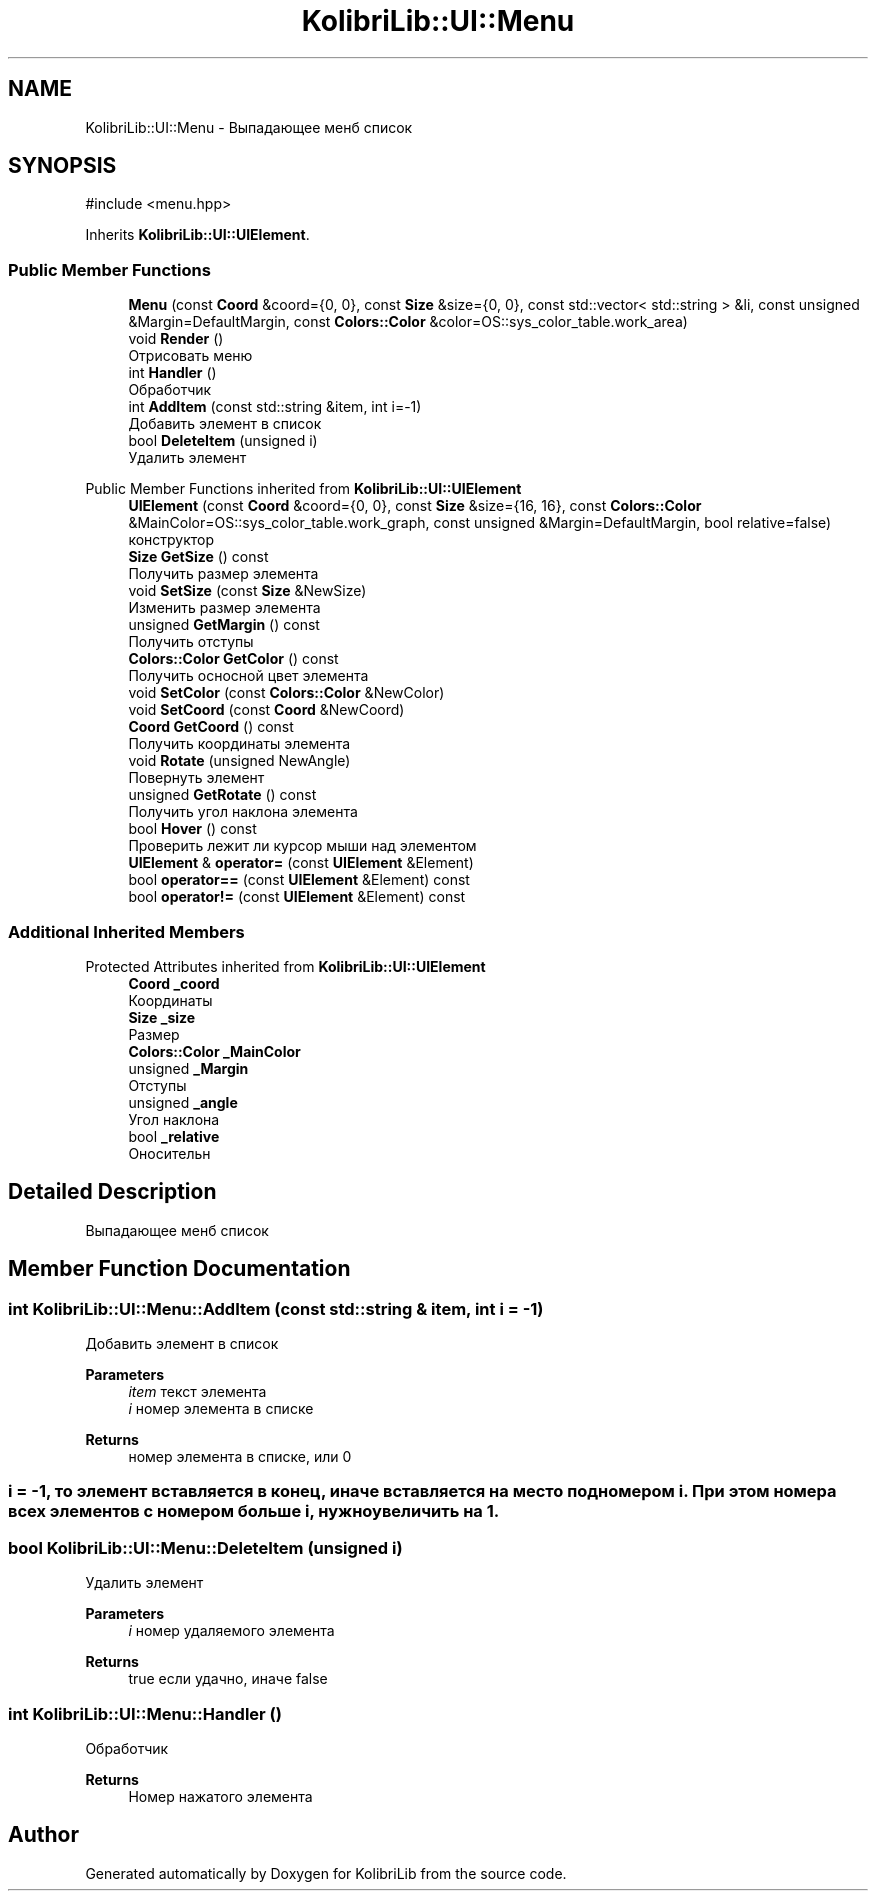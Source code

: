 .TH "KolibriLib::UI::Menu" 3 "KolibriLib" \" -*- nroff -*-
.ad l
.nh
.SH NAME
KolibriLib::UI::Menu \- Выпадающее менб список  

.SH SYNOPSIS
.br
.PP
.PP
\fR#include <menu\&.hpp>\fP
.PP
Inherits \fBKolibriLib::UI::UIElement\fP\&.
.SS "Public Member Functions"

.in +1c
.ti -1c
.RI "\fBMenu\fP (const \fBCoord\fP &coord={0, 0}, const \fBSize\fP &size={0, 0}, const std::vector< std::string > &li, const unsigned &Margin=DefaultMargin, const \fBColors::Color\fP &color=OS::sys_color_table\&.work_area)"
.br
.ti -1c
.RI "void \fBRender\fP ()"
.br
.RI "Отрисовать меню "
.ti -1c
.RI "int \fBHandler\fP ()"
.br
.RI "Обработчик "
.ti -1c
.RI "int \fBAddItem\fP (const std::string &item, int i=\-1)"
.br
.RI "Добавить элемент в список "
.ti -1c
.RI "bool \fBDeleteItem\fP (unsigned i)"
.br
.RI "Удалить элемент "
.in -1c

Public Member Functions inherited from \fBKolibriLib::UI::UIElement\fP
.in +1c
.ti -1c
.RI "\fBUIElement\fP (const \fBCoord\fP &coord={0, 0}, const \fBSize\fP &size={16, 16}, const \fBColors::Color\fP &MainColor=OS::sys_color_table\&.work_graph, const unsigned &Margin=DefaultMargin, bool relative=false)"
.br
.RI "конструктор "
.ti -1c
.RI "\fBSize\fP \fBGetSize\fP () const"
.br
.RI "Получить размер элемента "
.ti -1c
.RI "void \fBSetSize\fP (const \fBSize\fP &NewSize)"
.br
.RI "Изменить размер элемента "
.ti -1c
.RI "unsigned \fBGetMargin\fP () const"
.br
.RI "Получить отступы "
.ti -1c
.RI "\fBColors::Color\fP \fBGetColor\fP () const"
.br
.RI "Получить осносной цвет элемента "
.ti -1c
.RI "void \fBSetColor\fP (const \fBColors::Color\fP &NewColor)"
.br
.ti -1c
.RI "void \fBSetCoord\fP (const \fBCoord\fP &NewCoord)"
.br
.ti -1c
.RI "\fBCoord\fP \fBGetCoord\fP () const"
.br
.RI "Получить координаты элемента "
.ti -1c
.RI "void \fBRotate\fP (unsigned NewAngle)"
.br
.RI "Повернуть элемент "
.ti -1c
.RI "unsigned \fBGetRotate\fP () const"
.br
.RI "Получить угол наклона элемента "
.ti -1c
.RI "bool \fBHover\fP () const"
.br
.RI "Проверить лежит ли курсор мыши над элементом "
.ti -1c
.RI "\fBUIElement\fP & \fBoperator=\fP (const \fBUIElement\fP &Element)"
.br
.ti -1c
.RI "bool \fBoperator==\fP (const \fBUIElement\fP &Element) const"
.br
.ti -1c
.RI "bool \fBoperator!=\fP (const \fBUIElement\fP &Element) const"
.br
.in -1c
.SS "Additional Inherited Members"


Protected Attributes inherited from \fBKolibriLib::UI::UIElement\fP
.in +1c
.ti -1c
.RI "\fBCoord\fP \fB_coord\fP"
.br
.RI "Координаты "
.ti -1c
.RI "\fBSize\fP \fB_size\fP"
.br
.RI "Размер "
.ti -1c
.RI "\fBColors::Color\fP \fB_MainColor\fP"
.br
.ti -1c
.RI "unsigned \fB_Margin\fP"
.br
.RI "Отступы "
.ti -1c
.RI "unsigned \fB_angle\fP"
.br
.RI "Угол наклона "
.ti -1c
.RI "bool \fB_relative\fP"
.br
.RI "Оносительн "
.in -1c
.SH "Detailed Description"
.PP 
Выпадающее менб список 
.SH "Member Function Documentation"
.PP 
.SS "int KolibriLib::UI::Menu::AddItem (const std::string & item, int i = \fR\-1\fP)"

.PP
Добавить элемент в список 
.PP
\fBParameters\fP
.RS 4
\fIitem\fP текст элемента 
.br
\fIi\fP номер элемента в списке 
.RE
.PP
\fBReturns\fP
.RS 4
номер элемента в списке, или 0 
.RE
.PP
.SS "i = -1, то элемент вставляется в конец, иначе вставляется на место под номером i\&. При этом номера всех элементов с номером больше i, нужно увеличить на 1\&."

.SS "bool KolibriLib::UI::Menu::DeleteItem (unsigned i)"

.PP
Удалить элемент 
.PP
\fBParameters\fP
.RS 4
\fIi\fP номер удаляемого элемента 
.RE
.PP
\fBReturns\fP
.RS 4
true если удачно, иначе false 
.RE
.PP

.SS "int KolibriLib::UI::Menu::Handler ()"

.PP
Обработчик 
.PP
\fBReturns\fP
.RS 4
Номер нажатого элемента 
.RE
.PP


.SH "Author"
.PP 
Generated automatically by Doxygen for KolibriLib from the source code\&.
